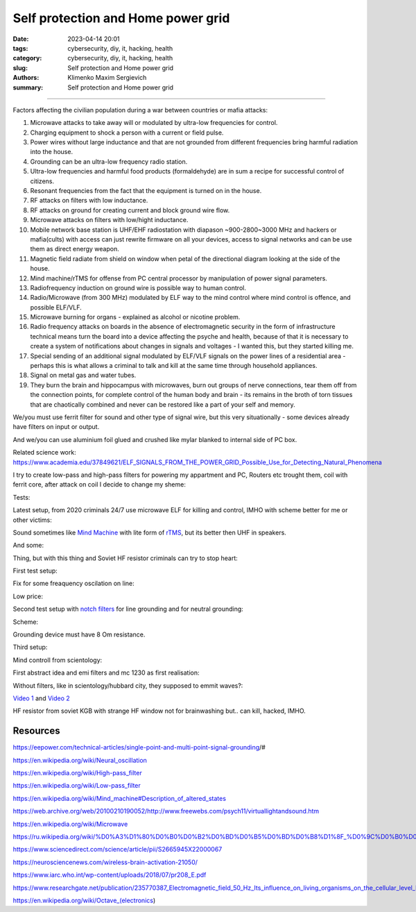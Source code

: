 Self protection and Home power grid
###################################

:date: 2023-04-14 20:01
:tags: cybersecurity, diy, it, hacking, health
:category: cybersecurity, diy, it, hacking, health
:slug: Self protection and Home power grid
:authors: Klimenko Maxim Sergievich
:summary: Self protection and Home power grid

###################################

Factors affecting the civilian population during a war between countries or mafia attacks:

1. Microwave attacks to take away will or modulated by ultra-low frequencies for control.
2. Charging equipment to shock a person with a current or field pulse.
3. Power wires without large inductance and that are not grounded from different frequencies bring harmful radiation into the house.
4. Grounding can be an ultra-low frequency radio station.
5. Ultra-low frequencies and harmful food products (formaldehyde) are in sum a recipe for successful control of citizens.
6. Resonant frequencies from the fact that the equipment is turned on in the house.
7. RF attacks on filters with low inductance.
8. RF attacks on ground for creating current and block ground wire flow.
9. Microwave attacks on filters with low/hight inductance.
10. Mobile network base station is UHF/EHF radiostation with diapason ~900-2800~3000 MHz and hackers or mafia(cults) with access can just rewrite firmware on all your devices, access to signal networks and can be use them as direct energy weapon. 
11. Magnetic field radiate from shield on window when petal of the directional diagram looking at the side of the house.
12. Mind machine/rTMS for offense from PC central processor by manipulation of power signal parameters.
13. Radiofrequency induction on ground wire is possible way to human control.
14. Radio/Microwave (from 300 MHz) modulated by ELF way to the mind control where mind control is offence, and possible ELF/VLF.
15. Microwave burning for organs - explained as alcohol or nicotine problem.
16. Radio frequency attacks on boards in the absence of electromagnetic security in the form of infrastructure technical means turn the board into a device affecting the psyche and health, because of that it is necessary to create a system of notifications about changes in signals and voltages - I wanted this, but they started killing me.
17. Special sending of an additional signal modulated by ELF/VLF signals on the power lines of a residential area - perhaps this is what allows a criminal to talk and kill at the same time through household appliances.
18. Signal on metal gas and water tubes.
19. They burn the brain and hippocampus with microwaves, burn out groups of nerve connections, tear them off from the connection points, for complete control of the human body and brain - its remains in the broth of torn tissues that are chaotically combined and never can be restored like a part of your self and memory.

We/you must use ferrit filter for sound and other type of signal wire, but this very situationally - some devices already have filters on input or output. 

And we/you can use aluminium foil glued and crushed like mylar blanked to internal side of PC box.

Related science work: https://www.academia.edu/37849621/ELF_SIGNALS_FROM_THE_POWER_GRID_Possible_Use_for_Detecting_Natural_Phenomena

I try to create low-pass and high-pass filters for powering my appartment and PC, Routers etc trought them, coil with ferrit core, after attack on coil I decide to change my sheme:

Tests:

.. image:: images/20230403_004327.jpg
           :align: left

.. image:: images/20230403_004322.jpg
           :align: left

Latest setup, from 2020 criminals 24/7 use microwave ELF for killing and control, IMHO with scheme better for me or other victims:

.. image:: images/img-2023-04-30-205941.png
           :align: left

.. image:: images/2023-04-30-18-00-49-977.jpg
           :align: left

.. image:: images/img-2023-04-26-215338.png
           :align: left

Sound sometimes like `Mind Machine`_ with lite form of `rTMS`_, but its better then UHF in speakers. 

.. _`Mind Machine`: https://en.wikipedia.org/wiki/Mind_machine#Description_of_altered_states

.. _`rTMS`: https://pubmed.ncbi.nlm.nih.gov/26319963/

.. image:: images/20230426_221118.jpg
           :align: left

And some:

.. image:: images/img-2023-04-26-230524.png
           :align: left

Thing, but with this thing and Soviet HF resistor criminals can try to stop heart:

.. image:: images/2023-04-26-23-10-17-640.jpg
           :align: left

First test setup:

.. image:: images/2023-04-13-20-48-39-658.jpg
           :align: left

.. image:: images/2023-04-13-20-53-28-094.jpg
           :align: left

.. image:: images/2023-04-12-00-46-14-506.jpg
           :align: left

Fix for some freaquency oscilation on line:

.. image:: images/2023-04-17-02-42-34-712.jpg
           :align: left

Low price:

.. image:: images/2023-04-17-02-42-15-645.jpg
           :align: left

Second test setup with `notch filters`_ for line grounding and for neutral grounding:

.. _`notch filters`: https://www.researchgate.net/figure/50-Hz-twin-T-passive-notch-filter-circuit_fig8_282404009

.. image:: images/2023-04-19-23-07-21-281.jpg
           :align: left

.. image:: images/2023-04-19-21-04-35-229.jpg
           :align: left

.. image:: images/2023-04-20-00-04-10-981.jpg
           :align: left

Scheme:

.. image:: images/img-2023-04-20-050041.png
           :align: left

.. image:: images/2023-04-20-22-03-27-429.jpg
           :align: left

Grounding device must have 8 Om resistance.

.. image:: images/img-2023-04-20-220108.png
           :align: left

Third setup:

.. image:: images/img-2023-04-23-061256.png
           :align: left

Mind controll from scientology:

.. image:: images/2023-04-08-02-27-35-723.v01.jpg
           :align: left

.. image:: images/2023-04-08-01-49-39-371.v01.jpg
           :align: left

.. image:: images/2023-04-08-01-49-27-905.v02.jpg
           :align: left

First abstract idea and emi filters and mc 1230 as first realisation:

.. image:: images/homepowergrid.png
           :align: left

Without filters, like in scientology/hubbard city, they supposed to emmit waves?:

.. image:: images/IMG_20220722_035610.jpg
           :align: left

.. image:: images/IMG_20220722_035555_HDR.jpg
           :align: left

`Video 1`_ and `Video 2`_

.. _Video 1: https://photos.app.goo.gl/H9xX2h8a394wkJr1A

.. _Video 2: https://photos.app.goo.gl/rKGwcViAuir8a6Zf9

HF resistor from soviet KGB with strange HF window not for brainwashing but.. can kill, hacked, IMHO.

.. image:: images/2023-04-27-09-40-07-641.jpg
           :align: left

Resources
+++++++++

https://eepower.com/technical-articles/single-point-and-multi-point-signal-grounding/#

https://en.wikipedia.org/wiki/Neural_oscillation

https://en.wikipedia.org/wiki/High-pass_filter

https://en.wikipedia.org/wiki/Low-pass_filter

https://en.wikipedia.org/wiki/Mind_machine#Description_of_altered_states

https://web.archive.org/web/20100210190052/http://www.freewebs.com/psych11/virtuallightandsound.htm

https://en.wikipedia.org/wiki/Microwave

https://ru.wikipedia.org/wiki/%D0%A3%D1%80%D0%B0%D0%B2%D0%BD%D0%B5%D0%BD%D0%B8%D1%8F_%D0%9C%D0%B0%D0%BA%D1%81%D0%B2%D0%B5%D0%BB%D0%BB%D0%B0#%D0%A2%D0%B5%D0%BD%D0%B7%D0%BE%D1%80_%D1%8D%D0%BB%D0%B5%D0%BA%D1%82%D1%80%D0%BE%D0%BC%D0%B0%D0%B3%D0%BD%D0%B8%D1%82%D0%BD%D0%BE%D0%B3%D0%BE_%D0%BF%D0%BE%D0%BB%D1%8F

https://www.sciencedirect.com/science/article/pii/S2665945X22000067

https://neurosciencenews.com/wireless-brain-activation-21050/

https://www.iarc.who.int/wp-content/uploads/2018/07/pr208_E.pdf

https://www.researchgate.net/publication/235770387_Electromagnetic_field_50_Hz_Its_influence_on_living_organisms_on_the_cellular_level_Basic_tests_which_have_a_practical_application

https://en.wikipedia.org/wiki/Octave_(electronics)
